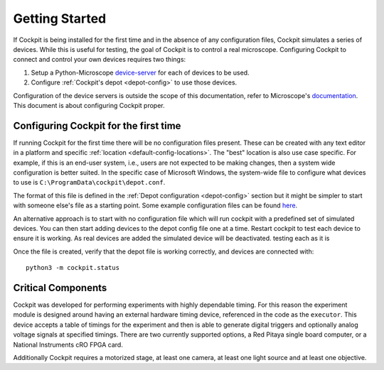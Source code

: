 .. Copyright (C) 2021 Martin Hailstone <martin.hailstone@engs.ox.ac.uk>

   Permission is granted to copy, distribute and/or modify this
   document under the terms of the GNU Free Documentation License,
   Version 1.3 or any later version published by the Free Software
   Foundation; with no Invariant Sections, no Front-Cover Texts, and
   no Back-Cover Texts.  A copy of the license is included in the
   section entitled "GNU Free Documentation License".

Getting Started
###############

If Cockpit is being installed for the first time and in the absence of
any configuration files, Cockpit simulates a series of devices.  While
this is useful for testing, the goal of Cockpit is to control a real
microscope.  Configuring Cockpit to connect and control your own
devices requires two things:

1. Setup a Python-Microscope `device-server
   <https://www.python-microscope.org/doc/architecture/device-server.html>`__
   for each of devices to be used.

2. Configure :ref:`Cockpit's depot <depot-config>` to use those
   devices.

Configuration of the device servers is outside the scope of this
documentation, refer to Microscope's `documentation
<https://www.python-microscope.org/doc/architecture/device-server.html>`__.
This document is about configuring Cockpit proper.

Configuring Cockpit for the first time
======================================

If running Cockpit for the first time there will be no configuration
files present.  These can be created with any text editor in a
platform and specific :ref:`location <default-config-locations>`.  The
"best" location is also use case specific.  For example, if this is an
end-user system, i.e., users are not expected to be making changes,
then a system wide configuration is better suited.  In the specific
case of Microsoft Windows, the system-wide file to configure what
devices to use is ``C:\ProgramData\cockpit\depot.conf``.

The format of this file is defined in the :ref:`Depot configuration
<depot-config>` section but it might be simpler to start with someone
else's file as a starting point.  Some example configuration files can
be found `here <https://github.com/MicronOxford/configs>`__.

An alternative approach is to start with no configuration file which
will run cockpit with a predefined set of simulated devices. You can
then start adding devices to the depot config file one at a
time. Restart cockpit to test each device to ensure it is working. As real
devices are added the simulated device will be deactivated. 
testing each as it is 

Once the file is created, verify that the depot file is working
correctly, and devices are connected with::

    python3 -m cockpit.status

Critical Components
===================

Cockpit was developed for performing experiments with highly
dependable timing. For this reason the experiment module is designed
around having an external hardware timing device, referenced in the
code as the ``executor``. This device accepts a table of timings for
the experiment and then is able to generate digital triggers and
optionally analog voltage signals at specified timings. There are two
currently supported options, a Red Pitaya single board computer, or a
National Instruments cRO FPGA card.

Additionally Cockpit requires a motorized stage, at least one camera,
at least one light source and at least one objective.
